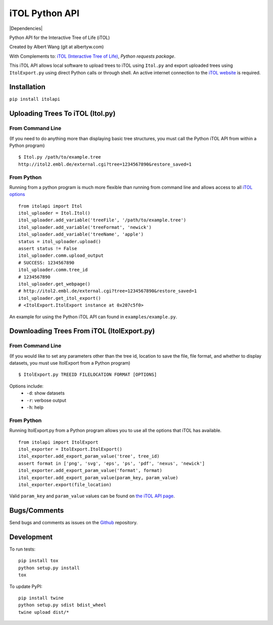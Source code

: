 iTOL Python API
===============

|PyPI|
|Python Version|
|License|

|Codeship|
|CodeCov|
|Code Climate|
|Dependencies|


Python API for the Interactive Tree of Life (iTOL)

Created by Albert Wang (git at albertyw.com)

With Complements to: `iTOL (Interactive Tree of Life)`_, `Python requests package`.

This iTOL API allows local software to upload trees to iTOL using ``Itol.py``
and export uploaded trees using ``ItolExport.py`` using direct Python
calls or through shell.  An active internet connection to the
`iTOL website`_ is required.

Installation
------------

``pip install itolapi``

Uploading Trees To iTOL (Itol.py)
---------------------------------

From Command Line
~~~~~~~~~~~~~~~~~

(If you need to do anything more than displaying basic tree structures,
you must call the Python iTOL API from within a Python program)

::

    $ Itol.py /path/to/example.tree
    http://itol2.embl.de/external.cgi?tree=1234567890&restore_saved=1

From Python
~~~~~~~~~~~

Running from a python program is much more flexible than running from
command line and allows access to all `iTOL options`_

::

    from itolapi import Itol
    itol_uploader = Itol.Itol()
    itol_uploader.add_variable('treeFile', '/path/to/example.tree')
    itol_uploader.add_variable('treeFormat', 'newick')
    itol_uploader.add_variable('treeName', 'apple')
    status = itol_uploader.upload()
    assert status != False
    itol_uploader.comm.upload_output
    # SUCCESS: 1234567890
    itol_uploader.comm.tree_id
    # 1234567890
    itol_uploader.get_webpage()
    # http://itol2.embl.de/external.cgi?tree=1234567890&restore_saved=1
    itol_uploader.get_itol_export()
    # <ItolExport.ItolExport instance at 0x207c5f0>

An example for using the Python iTOL API can found in
``examples/example.py``.

Downloading Trees From iTOL (ItolExport.py)
-------------------------------------------

From Command Line
~~~~~~~~~~~~~~~~~

(If you would like to set any parameters other than the tree id,
location to save the file, file format, and whether to display datasets,
you must use ItolExport from a Python program)

::

    $ ItolExport.py TREEID FILELOCATION FORMAT [OPTIONS]

Options include:
 * ``-d``: show datasets
 * ``-r``: verbose output
 * ``-h``: help

From Python
~~~~~~~~~~~

Running ItolExport.py from a Python program allows you to use all the
options that iTOL has available.

::

    from itolapi import ItolExport
    itol_exporter = ItolExport.ItolExport()
    itol_exporter.add_export_param_value('tree', tree_id)
    assert format in ['png', 'svg', 'eps', 'ps', 'pdf', 'nexus', 'newick']
    itol_exporter.add_export_param_value('format', format)
    itol_exporter.add_export_param_value(param_key, param_value)
    itol_exporter.export(file_location)

Valid ``param_key`` and ``param_value`` values can be found on `the iTOL API page`_.

Bugs/Comments
-------------
Send bugs and comments as issues on the  `Github`_ repository.

Development
-----------
To run tests:

::

    pip install tox
    python setup.py install
    tox

To update PyPI:

::

    pip install twine
    python setup.py sdist bdist_wheel
    twine upload dist/*

.. _iTOL (Interactive Tree of Life): http://itol.embl.de/
.. _iTOL website: http://itol.embl.de/
.. _iTOL options: http://itol2.embl.de/help/batch_help.shtml
.. _the iTOL API page: http://itol2.embl.de/help/batch_help.shtml
.. _Github: https://github.com/albertyw/itolapi/


.. |PyPI| image:: https://img.shields.io/pypi/v/itolapi.svg
   :target: https://pypi.python.org/pypi/itolapi/
   :alt: Latest Version

.. |Python Version| image:: https://img.shields.io/pypi/pyversions/itolapi.svg

.. |License| image:: https://img.shields.io/pypi/l/itolapi.svg
   :target: https://pypi.python.org/pypi/itolapi/
   :alt: License


.. |Codeship| image:: https://codeship.com/projects/d6470c00-c832-0132-4536-627bbcd2f5ed/status?branch=master
    :target: https://codeship.com/projects/75058
    :alt: Codeship

.. |CodeCov| image:: https://codecov.io/github/albertyw/itolapi/coverage.svg?branch=master
    :target: https://codecov.io/github/albertyw/itolapi?branch=master

.. |Code Climate| image:: https://codeclimate.com/github/albertyw/itolapi/badges/gpa.svg
    :target: https://codeclimate.com/github/albertyw/itolapi
    :alt: CodeClimate

.. |Dependency Status| image:: https://pyup.io/repos/github/albertyw/itolapi/shield.svg
   :target: https://pyup.io/repos/github/albertyw/itolapi/
